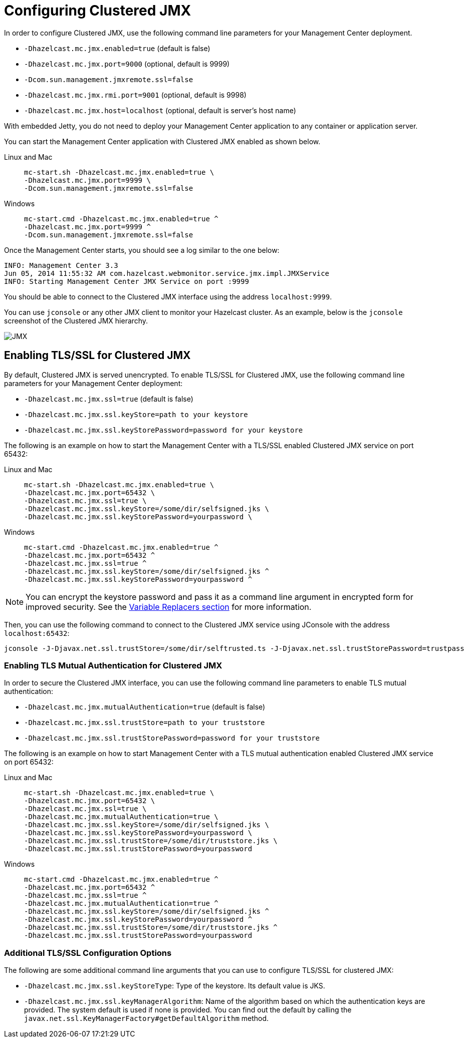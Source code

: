 = Configuring Clustered JMX

In order to configure Clustered JMX, use the following
command line parameters for your Management Center deployment.

* `-Dhazelcast.mc.jmx.enabled=true` (default is false)
* `-Dhazelcast.mc.jmx.port=9000` (optional, default is 9999)
* `-Dcom.sun.management.jmxremote.ssl=false`
* `-Dhazelcast.mc.jmx.rmi.port=9001` (optional, default is 9998)
* `-Dhazelcast.mc.jmx.host=localhost` (optional, default is server's host name)

With embedded Jetty, you do not need to deploy your
Management Center application to any container or application server.

You can start the Management Center application with
Clustered JMX enabled as shown below.


[tabs]
====
Linux and Mac::
+
--
[source,bash,subs="attributes+"]
----
mc-start.sh -Dhazelcast.mc.jmx.enabled=true \
-Dhazelcast.mc.jmx.port=9999 \
-Dcom.sun.management.jmxremote.ssl=false
----
--
Windows::
+
[source,shell,subs="attributes+"]
----
mc-start.cmd -Dhazelcast.mc.jmx.enabled=true ^
-Dhazelcast.mc.jmx.port=9999 ^
-Dcom.sun.management.jmxremote.ssl=false 
----
====

Once the Management Center starts, you should see a log
similar to the one below:

[source,bash]
----
INFO: Management Center 3.3
Jun 05, 2014 11:55:32 AM com.hazelcast.webmonitor.service.jmx.impl.JMXService
INFO: Starting Management Center JMX Service on port :9999
----

You should be able to connect to the Clustered JMX interface
using the address `localhost:9999`.

You can use `jconsole` or any other JMX client to monitor your
Hazelcast cluster. As an example, below is the `jconsole`
screenshot of the Clustered JMX hierarchy.

image:ROOT:ClusteredJMX.png[JMX]

== Enabling TLS/SSL for Clustered JMX

By default, Clustered JMX is served unencrypted. To enable
TLS/SSL for Clustered JMX, use the following command line
parameters for your Management Center deployment:

* `-Dhazelcast.mc.jmx.ssl=true` (default is false)
* `-Dhazelcast.mc.jmx.ssl.keyStore=path to your keystore`
* `-Dhazelcast.mc.jmx.ssl.keyStorePassword=password for your keystore`

The following is an example on how to start the Management Center
with a TLS/SSL enabled Clustered JMX service on port 65432:

[tabs]
====
Linux and Mac::
+
--
[source,bash,subs="attributes+"]
----
mc-start.sh -Dhazelcast.mc.jmx.enabled=true \
-Dhazelcast.mc.jmx.port=65432 \
-Dhazelcast.mc.jmx.ssl=true \
-Dhazelcast.mc.jmx.ssl.keyStore=/some/dir/selfsigned.jks \
-Dhazelcast.mc.jmx.ssl.keyStorePassword=yourpassword \
----
--
Windows::
+
[source,shell,subs="attributes+"]
----
mc-start.cmd -Dhazelcast.mc.jmx.enabled=true ^
-Dhazelcast.mc.jmx.port=65432 ^
-Dhazelcast.mc.jmx.ssl=true ^
-Dhazelcast.mc.jmx.ssl.keyStore=/some/dir/selfsigned.jks ^
-Dhazelcast.mc.jmx.ssl.keyStorePassword=yourpassword ^
----
====

NOTE: You can encrypt the keystore password and pass it as a
command line argument in encrypted form for improved security.
See the xref:configuring.adoc#variable-replacers[Variable Replacers section] for more information.

Then, you can use the following command to connect to the
Clustered JMX service using JConsole with the address `localhost:65432`:

[source,bash]
----
jconsole -J-Djavax.net.ssl.trustStore=/some/dir/selftrusted.ts -J-Djavax.net.ssl.trustStorePassword=trustpass
----

=== Enabling TLS Mutual Authentication for Clustered JMX

In order to secure the Clustered JMX interface, you can use
the following command line parameters to enable TLS mutual
authentication:

* `-Dhazelcast.mc.jmx.mutualAuthentication=true` (default is false)
* `-Dhazelcast.mc.jmx.ssl.trustStore=path to your truststore`
* `-Dhazelcast.mc.jmx.ssl.trustStorePassword=password for your truststore`

The following is an example on how to start Management Center
with a TLS mutual authentication enabled Clustered JMX service on port 65432:


[tabs]
====
Linux and Mac::
+
--
[source,bash,subs="attributes+"]
----
mc-start.sh -Dhazelcast.mc.jmx.enabled=true \
-Dhazelcast.mc.jmx.port=65432 \
-Dhazelcast.mc.jmx.ssl=true \
-Dhazelcast.mc.jmx.mutualAuthentication=true \
-Dhazelcast.mc.jmx.ssl.keyStore=/some/dir/selfsigned.jks \
-Dhazelcast.mc.jmx.ssl.keyStorePassword=yourpassword \
-Dhazelcast.mc.jmx.ssl.trustStore=/some/dir/truststore.jks \
-Dhazelcast.mc.jmx.ssl.trustStorePassword=yourpassword
----
--
Windows::
+
[source,shell,subs="attributes+"]
----
mc-start.cmd -Dhazelcast.mc.jmx.enabled=true ^
-Dhazelcast.mc.jmx.port=65432 ^
-Dhazelcast.mc.jmx.ssl=true ^
-Dhazelcast.mc.jmx.mutualAuthentication=true ^
-Dhazelcast.mc.jmx.ssl.keyStore=/some/dir/selfsigned.jks ^
-Dhazelcast.mc.jmx.ssl.keyStorePassword=yourpassword ^
-Dhazelcast.mc.jmx.ssl.trustStore=/some/dir/truststore.jks ^
-Dhazelcast.mc.jmx.ssl.trustStorePassword=yourpassword
----
====


=== Additional TLS/SSL Configuration Options

The following are some additional command line arguments
that you can use to configure TLS/SSL for clustered JMX:

* `-Dhazelcast.mc.jmx.ssl.keyStoreType`: Type of the keystore. Its default
value is JKS.
* `-Dhazelcast.mc.jmx.ssl.keyManagerAlgorithm`: Name of the algorithm based
on which the authentication keys are provided.
The system default is used if none is provided. You can find out the default by calling
the `javax.net.ssl.KeyManagerFactory#getDefaultAlgorithm` method.


